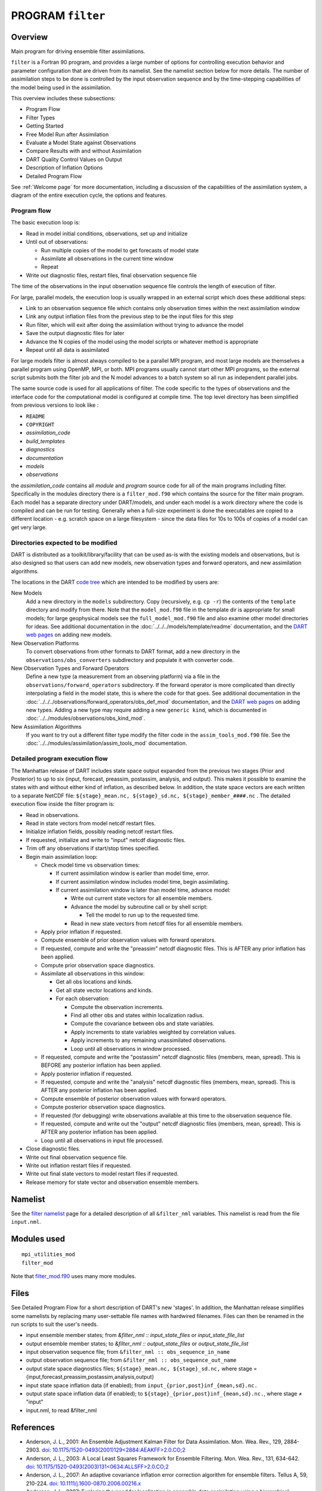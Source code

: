 PROGRAM ``filter``
==================

Overview
--------

Main program for driving ensemble filter assimilations.

``filter`` is a Fortran 90 program, and provides a large number of options for controlling execution behavior and
parameter configuration that are driven from its namelist. See the namelist section below for more details. The number
of assimilation steps to be done is controlled by the input observation sequence and by the time-stepping capabilities
of the model being used in the assimilation.

This overview includes these subsections:

-  Program Flow
-  Filter Types
-  Getting Started
-  Free Model Run after Assimilation
-  Evaluate a Model State against Observations
-  Compare Results with and without Assimilation
-  DART Quality Control Values on Output
-  Description of Inflation Options
-  Detailed Program Flow

See :ref:`Welcome page` for more documentation, including a discussion of the
capabilities of the assimilation system, a diagram of the entire execution cycle, the options and features.

Program flow
~~~~~~~~~~~~

The basic execution loop is:

-  Read in model initial conditions, observations, set up and initialize
-  Until out of observations:

   -  Run multiple copies of the model to get forecasts of model state
   -  Assimilate all observations in the current time window
   -  Repeat

-  Write out diagnostic files, restart files, final observation sequence file

The time of the observations in the input observation sequence file controls the length of execution of filter.

For large, parallel models, the execution loop is usually wrapped in an external script which does these additional
steps:

-  Link to an observation sequence file which contains only observation times within the next assimilation window
-  Link any output inflation files from the previous step to be the input files for this step
-  Run filter, which will exit after doing the assimilation without trying to advance the model
-  Save the output diagnostic files for later
-  Advance the N copies of the model using the model scripts or whatever method is appropriate
-  Repeat until all data is assimilated

For large models filter is almost always compiled to be a parallel MPI program, and most large models are themselves a
parallel program using OpenMP, MPI, or both. MPI programs usually cannot start other MPI programs, so the external
script submits both the filter job and the N model advances to a batch system so all run as independent parallel jobs.

The same source code is used for all applications of filter. The code specific to the types of observations and the
interface code for the computational model is configured at compile time. The top level directory has been simplified
from previous versions to look like :

-  ``README``
-  ``COPYRIGHT``
-  *assimilation_code*
-  *build_templates*
-  *diagnostics*
-  *documentation*
-  *models*
-  *observations*

the *assimilation_code* contains all *module* and *program* source code for all of the main programs including filter.
Specifically in the modules directory there is a ``filter_mod.f90`` which contains the source for the filter main
program. Each model has a separate directory under DART/models, and under each model is a work directory where the code
is compiled and can be run for testing. Generally when a full-size experiment is done the executables are copied to a
different location - e.g. scratch space on a large filesystem - since the data files for 10s to 100s of copies of a
model can get very large.

Directories expected to be modified
~~~~~~~~~~~~~~~~~~~~~~~~~~~~~~~~~~~

DART is distributed as a toolkit/library/facility that can be used as-is with the existing models and observations, but
is also designed so that users can add new models, new observation types and forward operators, and new assimilation
algorithms.

The locations in the DART `code tree <../../../docs/index.html#Directories>`__ which are intended to be modified by
users are:

New Models
   Add a new directory in the ``models`` subdirectory. Copy (recursively, e.g. ``cp -r``) the contents of the
   ``template`` directory and modify from there. Note that the ``model_mod.f90`` file in the template dir is appropriate
   for small models; for large geophysical models see the ``full_model_mod.f90`` file and also examine other model
   directories for ideas. See additional documentation in the :doc:`../../../models/template/readme` documentation,
   and the `DART web pages <http://www.image.ucar.edu/DAReS/DART/DART2_Documentation.php#adding_a_model>`__ on adding
   new models.
New Observation Platforms
   To convert observations from other formats to DART format, add a new directory in the ``observations/obs_converters``
   subdirectory and populate it with converter code.
New Observation Types and Forward Operators
   Define a new type (a measurement from an observing platform) via a file in the ``observations/forward_operators``
   subdirectory. If the forward operator is more complicated than directly interpolating a field in the model state,
   this is where the code for that goes. See additional documentation in the
   :doc:`../../../observations/forward_operators/obs_def_mod` documentation, and the `DART web
   pages <http://www.image.ucar.edu/DAReS/DART/DART2_Observations.php#adding_types>`__ on adding new types. Adding a new
   type may require adding a new ``generic kind``, which is documented in
   :doc:`../../modules/observations/obs_kind_mod`.
New Assimilation Algorithms
   If you want to try out a different filter type modify the filter code in the ``assim_tools_mod.f90`` file. See the
   :doc:`../../modules/assimilation/assim_tools_mod` documentation.

Detailed program execution flow
~~~~~~~~~~~~~~~~~~~~~~~~~~~~~~~

The Manhattan release of DART includes state space output expanded from the 
previous two stages (Prior and Posterior) to up to six (input, forecast, preassim, 
postassim, analysis, and output). This makes it possible to examine the states with 
and without either kind of inflation, as described below. In addition, the state 
space vectors are each written to a separate NetCDF file: 
``${stage}_mean.nc, ${stage}_sd.nc, ${stage}_member_####.nc`` .
The detailed execution flow inside the filter program is:

-  Read in observations.
-  Read in state vectors from model netcdf restart files.
-  Initialize inflation fields, possibly reading netcdf restart files.
-  If requested, initialize and write to "input" netcdf diagnostic files.
-  Trim off any observations if start/stop times specified.
-  Begin main assimilation loop:

   -  Check model time vs observation times:

      -  If current assimilation window is earlier than model time, error.
      -  If current assimilation window includes model time, begin assimilating.
      -  If current assimilation window is later than model time, advance model:

         -  Write out current state vectors for all ensemble members.
         -  Advance the model by subroutine call or by shell script:

            -  Tell the model to run up to the requested time.

         -  Read in new state vectors from netcdf files for all ensemble members.

   -  Apply prior inflation if requested.
   -  Compute ensemble of prior observation values with forward operators.
   -  If requested, compute and write the "preassim" netcdf diagnostic files. This is AFTER any prior inflation has been
      applied.
   -  Compute prior observation space diagnostics.
   -  Assimilate all observations in this window:

      -  Get all obs locations and kinds.
      -  Get all state vector locations and kinds.
      -  For each observation:

         -  Compute the observation increments.
         -  Find all other obs and states within localization radius.
         -  Compute the covariance between obs and state variables.
         -  Apply increments to state variables weighted by correlation values.
         -  Apply increments to any remaining unassimilated observations.
         -  Loop until all observations in window processed.

   -  If requested, compute and write the "postassim" netcdf diagnostic files (members, mean, spread). This is BEFORE
      any posterior inflation has been applied.
   -  Apply posterior inflation if requested.
   -  If requested, compute and write the "analysis" netcdf diagnostic files (members, mean, spread). 
      This is AFTER any posterior inflation has been applied.
   -  Compute ensemble of posterior observation values with forward operators.
   -  Compute posterior observation space diagnostics.
   -  If requested (for debugging) write observations available at this time to the observation sequence file.
   -  If requested, compute and write out the "output" netcdf diagnostic files (members, mean, spread). 
      This is AFTER any posterior inflation has been applied.
   -  Loop until all observations in input file processed.

-  Close diagnostic files.
-  Write out final observation sequence file.
-  Write out inflation restart files if requested.
-  Write out final state vectors to model restart files if requested.
-  Release memory for state vector and observation ensemble members.

Namelist
--------

See the `filter namelist <../../modules/assimilation/filter_mod.html#Namelist>`__ page for a detailed description of all
``&filter_nml`` variables. This namelist is read from the file ``input.nml``.

Modules used
------------

::

   mpi_utilities_mod
   filter_mod

Note that `filter_mod.f90 <../../modules/assimilation/filter_mod.html#Modules>`__ uses many more modules.

Files
-----

See Detailed Program Flow for a short description of DART's new 'stages'. In addition, the Manhattan release simplifies
some namelists by replacing many user-settable file names with hardwired filenames. Files can then be renamed in the run
scripts to suit the user's needs.

-  input ensemble member states; from *&filter_nml :: input_state_files* or *input_state_file_list*
-  output ensemble member states; to *&filter_nml :: output_state_files* or *output_state_file_list*
-  input observation sequence file; from ``&filter_nml :: obs_sequence_in_name``
-  output observation sequence file; from ``&filter_nml :: obs_sequence_out_name``
-  output state space diagnostics files; ``${stage}_mean.nc, ${stage}_sd.nc,`` where stage =
   {input,forecast,preassim,postassim,analysis,output}
-  input state space inflation data (if enabled); from ``input_{prior,post}inf_{mean,sd}.nc.``
-  output state space inflation data (if enabled); to ``${stage}_{prior,post}inf_{mean,sd}.nc.``, where stage ≠ "input"
-  input.nml, to read &filter_nml

References
----------

-  Anderson, J. L., 2001: An Ensemble Adjustment Kalman Filter for Data Assimilation. Mon. Wea. Rev., 129, 2884-2903.
   `doi:
   10.1175/1520-0493(2001)129<2884:AEAKFF>2.0.CO;2 <http://dx.doi.org/10.1175/1520-0493%282001%29129%3C2884%3AAEAKFF%3E2.0.CO%3B2>`__
-  Anderson, J. L., 2003: A Local Least Squares Framework for Ensemble Filtering. Mon. Wea. Rev., 131, 634-642.
   `doi:
   10.1175/1520-0493(2003)131<0634:ALLSFF>2.0.CO;2 <http://dx.doi.org/10.1175/1520-0493%282003%29131%3C0634%3AALLSFF%3E2.0.CO%3B2>`__
-  Anderson, J. L., 2007: An adaptive covariance inflation error correction algorithm for ensemble filters. Tellus A,
   59, 210-224.
   `doi: 10.1111/j.1600-0870.2006.00216.x <http://dx.doi.org/10.1111/j.1600-0870.2006.00216.x>`__
-  Anderson, J. L., 2007: Exploring the need for localization in ensemble data assimilation using a hierarchical
   ensemble filter. Physica D, 230, 99-111.
   `doi:10.1016/j.physd.2006.02.011 <http://dx.doi.org/10.1016/j.physd.2006.02.011>`__
-  Anderson, J., Collins, N., 2007: Scalable Implementations of Ensemble Filter Algorithms for Data Assimilation.
   Journal of Atmospheric and Oceanic Technology, 24, 1452-1463.
   `doi: 10.1175/JTECH2049.1 <http://dx.doi.org/10.1175/JTECH2049.1>`__
-  Anderson, J. L., 2009: Spatially and temporally varying adaptive covariance inflation for ensemble filters. Tellus A,
   61, 72-83.
   `doi: 10.1111/j.1600-0870.2008.00361.x <http://dx.doi.org/10.1111/j.1600-0870.2008.00361.x>`__
-  Anderson, J., T. Hoar, K. Raeder, H. Liu, N. Collins, R. Torn, and A. Arellano, 2009: The Data Assimilation Research
   Testbed: A Community Facility. Bull. Amer. Meteor. Soc., 90, 1283-1296.
   `doi: 10.1175/2009BAMS2618.1 <http://dx.doi.org/10.1175/2009BAMS2618.1>`__
-  Anderson, J. L., 2010: A Non-Gaussian Ensemble Filter Update for Data Assimilation. Mon. Wea. Rev., 139, 4186-4198.
   `doi: 10.1175/2010MWR3253.1 <http://dx.doi.org/10.1175/2010MWR3253.1>`__
-  Anderson, J. L., 2011: Localization and Sampling Error Correction in Ensemble Kalman Filter Data Assimilation.
   Submitted for publication, Jan 2011. Contact author.
